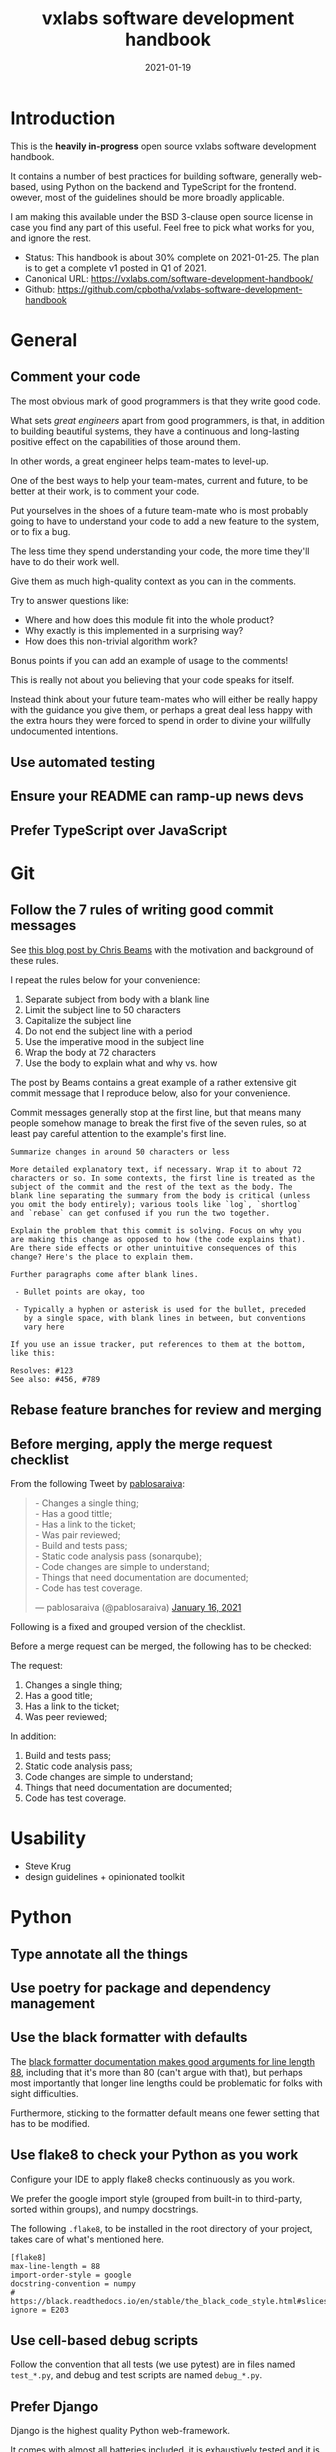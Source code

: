 #+TITLE: vxlabs software development handbook
#+DATE: 2021-01-19
#+AUTHOR_not: Dr Charl P. Botha <cpbotha@vxlabs.com>
#+AUTHOR:

#+HUGO_BASE_DIR: ../../../../web/vxlabs.com/
#+HUGO_SECTION: post/2021

#+EXPORT_FILE_NAME: index.md
#+HUGO_BUNDLE: vxlabs-software-development-handbook
#+HUGO_URL: /software-development-handbook/

#+HUGO_CATEGORIES: handbook
#+HUGO_TAGS: best practices, code style, coding conventions, programming style, software development

# when exporting to hugo, need author here. for other exports, re-enable AUTHOR above
# the problem is that ox-hugo usually exports author array: https://ox-hugo.scripter.co/doc/author/
#+HUGO_CUSTOM_FRONT_MATTER: :author "Dr Charl P. Botha" :org true
#+HUGO_AUTO_SET_LASTMOD: t

#+HUGO_DRAFT: true


* Introduction

This is the *heavily in-progress* open source vxlabs software development
handbook.

It contains a number of best practices for building software, generally
web-based, using Python on the backend and TypeScript for the frontend. owever,
most of the guidelines should be more broadly applicable.

I am making this available under the BSD 3-clause open source license in case
you find any part of this useful. Feel free to pick what works for you, and
ignore the rest.

- Status: This handbook is about 30% complete on 2021-01-25. The plan is to
  get a complete v1 posted in Q1 of 2021.
- Canonical URL: https://vxlabs.com/software-development-handbook/
- Github: https://github.com/cpbotha/vxlabs-software-development-handbook

* General

** Comment your code

The most obvious mark of good programmers is that they write good code.

What sets /great engineers/ apart from good programmers, is that, in addition
to building beautiful systems, they have a continuous and long-lasting positive
effect on the capabilities of those around them.

In other words, a great engineer helps team-mates to level-up.

One of the best ways to help your team-mates, current and future, to be better
at their work, is to comment your code.

Put yourselves in the shoes of a future team-mate who is most probably going to
have to understand your code to add a new feature to the system, or to fix a
bug.

The less time they spend understanding your code, the more time they'll have to
do their work well.

Give them as much high-quality context as you can in the comments.

Try to answer questions like:

- Where and how does this module fit into the whole product?
- Why exactly is this implemented in a surprising way?
- How does this non-trivial algorithm work?

Bonus points if you can add an example of usage to the comments!

This is really not about you believing that your code speaks for itself.

Instead think about your future team-mates who will either be really happy with
the guidance you give them, or perhaps a great deal less happy with the extra
hours they were forced to spend in order to divine your willfully undocumented
intentions.

** Use automated testing

** Ensure your README can ramp-up news devs

** Prefer TypeScript over JavaScript

* Git

** Follow the 7 rules of writing good commit messages

See [[https://chris.beams.io/posts/git-commit/][this blog post by Chris Beams]] with the motivation and background of these
rules.

I repeat the rules below for your convenience:

1. Separate subject from body with a blank line
2. Limit the subject line to 50 characters
3. Capitalize the subject line
4. Do not end the subject line with a period
5. Use the imperative mood in the subject line
6. Wrap the body at 72 characters
7. Use the body to explain what and why vs. how

The post by Beams contains a great example of a rather extensive git
commit message that I reproduce below, also for your convenience.

Commit messages generally stop at the first line, but that means many
people somehow manage to break the first five of the seven rules, so at
least pay careful attention to the example's first line.

#+begin_example
  Summarize changes in around 50 characters or less

  More detailed explanatory text, if necessary. Wrap it to about 72
  characters or so. In some contexts, the first line is treated as the
  subject of the commit and the rest of the text as the body. The
  blank line separating the summary from the body is critical (unless
  you omit the body entirely); various tools like `log`, `shortlog`
  and `rebase` can get confused if you run the two together.

  Explain the problem that this commit is solving. Focus on why you
  are making this change as opposed to how (the code explains that).
  Are there side effects or other unintuitive consequences of this
  change? Here's the place to explain them.

  Further paragraphs come after blank lines.

   - Bullet points are okay, too

   - Typically a hyphen or asterisk is used for the bullet, preceded
     by a single space, with blank lines in between, but conventions
     vary here

  If you use an issue tracker, put references to them at the bottom,
  like this:

  Resolves: #123
  See also: #456, #789
#+end_example

** Rebase feature branches for review and merging

** Before merging, apply the merge request checklist

From the following Tweet by [[https://twitter.com/pablosaraiva][pablosaraiva]]:

#+begin_export html
<blockquote class="twitter-tweet"><p lang="en" dir="ltr">- Changes a single
thing;<br>- Has a good tittle;<br>- Has a link to the ticket;<br>- Was pair
reviewed;<br>- Build and tests pass;<br>- Static code analysis pass
(sonarqube);<br>- Code changes are simple to understand;<br>- Things that need
documentation are documented;<br>- Code has test coverage.</p>&mdash;
pablosaraiva (@pablosaraiva) <a
href="https://twitter.com/pablosaraiva/status/1350386465138728961?ref_src=twsrc%5Etfw">January
16, 2021</a></blockquote> <script async
src="https://platform.twitter.com/widgets.js" charset="utf-8"></script>
#+end_export

Following is a fixed and grouped version of the checklist.

Before a merge request can be merged, the following has to be checked:

The request:

1. Changes a single thing;
2. Has a good title;
3. Has a link to the ticket;
4. Was peer reviewed;

In addition:

5. Build and tests pass;
6. Static code analysis pass;
7. Code changes are simple to understand;
8. Things that need documentation are documented;
9. Code has test coverage.

* Usability
  :PROPERTIES:
  :CUSTOM_ID: usability
  :END:

- Steve Krug
- design guidelines + opinionated toolkit

* Python
  :PROPERTIES:
  :CUSTOM_ID: python
  :END:
** Type annotate all the things
   :PROPERTIES:
   :CUSTOM_ID: type-annotate-all-the-things
   :END:
** Use poetry for package and dependency management
   :PROPERTIES:
   :CUSTOM_ID: use-poetry-for-package-and-dependency-management
   :END:
** Use the black formatter with defaults
   :PROPERTIES:
   :CUSTOM_ID: use-the-black-formatter-with-defaults
   :END:
The
[[https://black.readthedocs.io/en/stable/the_black_code_style.html#line-length][black
formatter documentation makes good arguments for line length 88]],
including that it's more than 80 (can't argue with that), but perhaps
most importantly that longer line lengths could be problematic for folks
with sight difficulties.

Furthermore, sticking to the formatter default means one fewer setting
that has to be modified.

** Use flake8 to check your Python as you work
   :PROPERTIES:
   :CUSTOM_ID: use-flake8-to-check-your-python-as-you-work
   :END:
Configure your IDE to apply flake8 checks continuously as you work.

We prefer the google import style (grouped from built-in to third-party,
sorted within groups), and numpy docstrings.

The following =.flake8=, to be installed in the root directory of your
project, takes care of what's mentioned here.

#+begin_example
  [flake8]
  max-line-length = 88
  import-order-style = google
  docstring-convention = numpy
  # https://black.readthedocs.io/en/stable/the_black_code_style.html#slices
  ignore = E203
#+end_example

** Use cell-based debug scripts
   :PROPERTIES:
   :CUSTOM_ID: use-cell-based-debug-scripts
   :END:
Follow the convention that all tests (we use pytest) are in files named
=test_*.py=, and debug and test scripts are named =debug_*.py=.

** Prefer Django
   :PROPERTIES:
   :CUSTOM_ID: prefer-django
   :END:

Django is the highest quality Python web-framework.

It comes with almost all batteries included, it is exhaustively tested
and it is well-documented.

Importantly, it is quite opinionated, meaning that you don't have to
waste time deciding on alternative solutions for aspects of your
back-end. The solutions are already all there, and they've been
battle-tested. However, many of these components can be swapped out if
you really want to.

The Django ORM by itself is worth the price of admission.

In addition to all of that, the large and active community means that:

1. The strange behaviour you're seeing in your app has already been
   explored, documented and fixed by someone else. Just search.
2. There are multiple libraries and configurations for any possible
   requirement you might have.

Sometimes people operate on the assumption that Django is somehow too
large for a small service, and then choose some other smaller-appearing
framework.

Why would you do this?

If you use a subset of Django's functionality, it becomes a smaller
framework in memory and in complexity.

However, in future you have the option of switching on any of the
built-in functionality when the project requirements change.

To summarize: Choose Django, unless you have really good and really
specific reasons not to do so.

*** What about FastAPI?
    :PROPERTIES:
    :CUSTOM_ID: what-about-fastapi
    :END:
We have used [[https://fastapi.tiangolo.com/][FastAPI]] in the past for
a machine learning project that required asynchronous operation (for
pushing results via websockets to the interactive web frontend) but did
not require a database component or any user authentication.

Although our experience with this impressive piece of software was
great, our Django products have seen many more users and many more years
of stable operation.

Furthermore, since then
[[https://docs.djangoproject.com/en/3.1/topics/async/][Django 3.1 has
gained many more async capabilities]]. Faced with the same requirements
today, we might choose differently.

Again, choose Django, unless you have really good and really specific
reasons not to do so.

* React
  :PROPERTIES:
  :CUSTOM_ID: react
  :END:
* TypeScript
  :PROPERTIES:
  :CUSTOM_ID: typescript
  :END:
** Use the prettier formatter
   :PROPERTIES:
   :CUSTOM_ID: use-the-prettier-formatter
   :END:
Using an opinionated and automatic code formatter like
[[https://prettier.io/][prettier]] saves you time, because you don't
have to think about formatting anymore, and perhaps more importantly,
you don't have to debate about it with anyone.

[[https://prettier.io/docs/en/options.html#print-width][prettier
recommends against any other =printWidth= than 80]], because their
algorithm does not treat it as a maximum length, but rather as a desired
length.

Due to this limitation, and because TypeScript is different from Python,
here we recommend going with prettier's defaults.

Configure your IDE or editor to run prettier automatically on save:

*** Visual Studio Code
    :PROPERTIES:
    :CUSTOM_ID: visual-studio-code
    :END:
Install the
[[https://marketplace.visualstudio.com/items?itemName=esbenp.prettier-vscode]["Prettier -
Code formatter" extension (extension id: =esbenp.prettier-vscode=)]].

Activate =editor.formatOnSave=.
